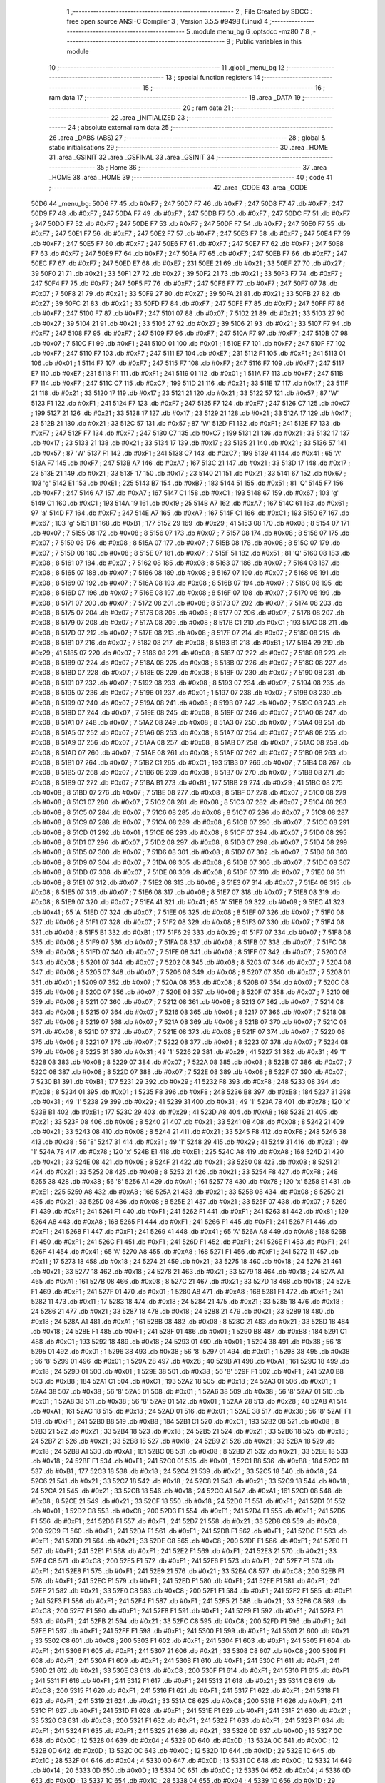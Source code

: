                               1 ;--------------------------------------------------------
                              2 ; File Created by SDCC : free open source ANSI-C Compiler
                              3 ; Version 3.5.5 #9498 (Linux)
                              4 ;--------------------------------------------------------
                              5 	.module menu_bg
                              6 	.optsdcc -mz80
                              7 	
                              8 ;--------------------------------------------------------
                              9 ; Public variables in this module
                             10 ;--------------------------------------------------------
                             11 	.globl _menu_bg
                             12 ;--------------------------------------------------------
                             13 ; special function registers
                             14 ;--------------------------------------------------------
                             15 ;--------------------------------------------------------
                             16 ; ram data
                             17 ;--------------------------------------------------------
                             18 	.area _DATA
                             19 ;--------------------------------------------------------
                             20 ; ram data
                             21 ;--------------------------------------------------------
                             22 	.area _INITIALIZED
                             23 ;--------------------------------------------------------
                             24 ; absolute external ram data
                             25 ;--------------------------------------------------------
                             26 	.area _DABS (ABS)
                             27 ;--------------------------------------------------------
                             28 ; global & static initialisations
                             29 ;--------------------------------------------------------
                             30 	.area _HOME
                             31 	.area _GSINIT
                             32 	.area _GSFINAL
                             33 	.area _GSINIT
                             34 ;--------------------------------------------------------
                             35 ; Home
                             36 ;--------------------------------------------------------
                             37 	.area _HOME
                             38 	.area _HOME
                             39 ;--------------------------------------------------------
                             40 ; code
                             41 ;--------------------------------------------------------
                             42 	.area _CODE
                             43 	.area _CODE
   50D6                      44 _menu_bg:
   50D6 F7                   45 	.db #0xF7	; 247
   50D7 F7                   46 	.db #0xF7	; 247
   50D8 F7                   47 	.db #0xF7	; 247
   50D9 F7                   48 	.db #0xF7	; 247
   50DA F7                   49 	.db #0xF7	; 247
   50DB F7                   50 	.db #0xF7	; 247
   50DC F7                   51 	.db #0xF7	; 247
   50DD F7                   52 	.db #0xF7	; 247
   50DE F7                   53 	.db #0xF7	; 247
   50DF F7                   54 	.db #0xF7	; 247
   50E0 F7                   55 	.db #0xF7	; 247
   50E1 F7                   56 	.db #0xF7	; 247
   50E2 F7                   57 	.db #0xF7	; 247
   50E3 F7                   58 	.db #0xF7	; 247
   50E4 F7                   59 	.db #0xF7	; 247
   50E5 F7                   60 	.db #0xF7	; 247
   50E6 F7                   61 	.db #0xF7	; 247
   50E7 F7                   62 	.db #0xF7	; 247
   50E8 F7                   63 	.db #0xF7	; 247
   50E9 F7                   64 	.db #0xF7	; 247
   50EA F7                   65 	.db #0xF7	; 247
   50EB F7                   66 	.db #0xF7	; 247
   50EC F7                   67 	.db #0xF7	; 247
   50ED E7                   68 	.db #0xE7	; 231
   50EE 21                   69 	.db #0x21	; 33
   50EF 27                   70 	.db #0x27	; 39
   50F0 21                   71 	.db #0x21	; 33
   50F1 27                   72 	.db #0x27	; 39
   50F2 21                   73 	.db #0x21	; 33
   50F3 F7                   74 	.db #0xF7	; 247
   50F4 F7                   75 	.db #0xF7	; 247
   50F5 F7                   76 	.db #0xF7	; 247
   50F6 F7                   77 	.db #0xF7	; 247
   50F7 07                   78 	.db #0x07	; 7
   50F8 21                   79 	.db #0x21	; 33
   50F9 27                   80 	.db #0x27	; 39
   50FA 21                   81 	.db #0x21	; 33
   50FB 27                   82 	.db #0x27	; 39
   50FC 21                   83 	.db #0x21	; 33
   50FD F7                   84 	.db #0xF7	; 247
   50FE F7                   85 	.db #0xF7	; 247
   50FF F7                   86 	.db #0xF7	; 247
   5100 F7                   87 	.db #0xF7	; 247
   5101 07                   88 	.db #0x07	; 7
   5102 21                   89 	.db #0x21	; 33
   5103 27                   90 	.db #0x27	; 39
   5104 21                   91 	.db #0x21	; 33
   5105 27                   92 	.db #0x27	; 39
   5106 21                   93 	.db #0x21	; 33
   5107 F7                   94 	.db #0xF7	; 247
   5108 F7                   95 	.db #0xF7	; 247
   5109 F7                   96 	.db #0xF7	; 247
   510A F7                   97 	.db #0xF7	; 247
   510B 07                   98 	.db #0x07	; 7
   510C F1                   99 	.db #0xF1	; 241
   510D 01                  100 	.db #0x01	; 1
   510E F7                  101 	.db #0xF7	; 247
   510F F7                  102 	.db #0xF7	; 247
   5110 F7                  103 	.db #0xF7	; 247
   5111 E7                  104 	.db #0xE7	; 231
   5112 F1                  105 	.db #0xF1	; 241
   5113 01                  106 	.db #0x01	; 1
   5114 F7                  107 	.db #0xF7	; 247
   5115 F7                  108 	.db #0xF7	; 247
   5116 F7                  109 	.db #0xF7	; 247
   5117 E7                  110 	.db #0xE7	; 231
   5118 F1                  111 	.db #0xF1	; 241
   5119 01                  112 	.db #0x01	; 1
   511A F7                  113 	.db #0xF7	; 247
   511B F7                  114 	.db #0xF7	; 247
   511C C7                  115 	.db #0xC7	; 199
   511D 21                  116 	.db #0x21	; 33
   511E 17                  117 	.db #0x17	; 23
   511F 21                  118 	.db #0x21	; 33
   5120 17                  119 	.db #0x17	; 23
   5121 21                  120 	.db #0x21	; 33
   5122 57                  121 	.db #0x57	; 87	'W'
   5123 F1                  122 	.db #0xF1	; 241
   5124 F7                  123 	.db #0xF7	; 247
   5125 F7                  124 	.db #0xF7	; 247
   5126 C7                  125 	.db #0xC7	; 199
   5127 21                  126 	.db #0x21	; 33
   5128 17                  127 	.db #0x17	; 23
   5129 21                  128 	.db #0x21	; 33
   512A 17                  129 	.db #0x17	; 23
   512B 21                  130 	.db #0x21	; 33
   512C 57                  131 	.db #0x57	; 87	'W'
   512D F1                  132 	.db #0xF1	; 241
   512E F7                  133 	.db #0xF7	; 247
   512F F7                  134 	.db #0xF7	; 247
   5130 C7                  135 	.db #0xC7	; 199
   5131 21                  136 	.db #0x21	; 33
   5132 17                  137 	.db #0x17	; 23
   5133 21                  138 	.db #0x21	; 33
   5134 17                  139 	.db #0x17	; 23
   5135 21                  140 	.db #0x21	; 33
   5136 57                  141 	.db #0x57	; 87	'W'
   5137 F1                  142 	.db #0xF1	; 241
   5138 C7                  143 	.db #0xC7	; 199
   5139 41                  144 	.db #0x41	; 65	'A'
   513A F7                  145 	.db #0xF7	; 247
   513B A7                  146 	.db #0xA7	; 167
   513C 21                  147 	.db #0x21	; 33
   513D 17                  148 	.db #0x17	; 23
   513E 21                  149 	.db #0x21	; 33
   513F 17                  150 	.db #0x17	; 23
   5140 21                  151 	.db #0x21	; 33
   5141 67                  152 	.db #0x67	; 103	'g'
   5142 E1                  153 	.db #0xE1	; 225
   5143 B7                  154 	.db #0xB7	; 183
   5144 51                  155 	.db #0x51	; 81	'Q'
   5145 F7                  156 	.db #0xF7	; 247
   5146 A7                  157 	.db #0xA7	; 167
   5147 C1                  158 	.db #0xC1	; 193
   5148 67                  159 	.db #0x67	; 103	'g'
   5149 C1                  160 	.db #0xC1	; 193
   514A 19                  161 	.db #0x19	; 25
   514B A7                  162 	.db #0xA7	; 167
   514C 61                  163 	.db #0x61	; 97	'a'
   514D F7                  164 	.db #0xF7	; 247
   514E A7                  165 	.db #0xA7	; 167
   514F C1                  166 	.db #0xC1	; 193
   5150 67                  167 	.db #0x67	; 103	'g'
   5151 B1                  168 	.db #0xB1	; 177
   5152 29                  169 	.db #0x29	; 41
   5153 08                  170 	.db #0x08	; 8
   5154 07                  171 	.db #0x07	; 7
   5155 08                  172 	.db #0x08	; 8
   5156 07                  173 	.db #0x07	; 7
   5157 08                  174 	.db #0x08	; 8
   5158 07                  175 	.db #0x07	; 7
   5159 08                  176 	.db #0x08	; 8
   515A 07                  177 	.db #0x07	; 7
   515B 08                  178 	.db #0x08	; 8
   515C 07                  179 	.db #0x07	; 7
   515D 08                  180 	.db #0x08	; 8
   515E 07                  181 	.db #0x07	; 7
   515F 51                  182 	.db #0x51	; 81	'Q'
   5160 08                  183 	.db #0x08	; 8
   5161 07                  184 	.db #0x07	; 7
   5162 08                  185 	.db #0x08	; 8
   5163 07                  186 	.db #0x07	; 7
   5164 08                  187 	.db #0x08	; 8
   5165 07                  188 	.db #0x07	; 7
   5166 08                  189 	.db #0x08	; 8
   5167 07                  190 	.db #0x07	; 7
   5168 08                  191 	.db #0x08	; 8
   5169 07                  192 	.db #0x07	; 7
   516A 08                  193 	.db #0x08	; 8
   516B 07                  194 	.db #0x07	; 7
   516C 08                  195 	.db #0x08	; 8
   516D 07                  196 	.db #0x07	; 7
   516E 08                  197 	.db #0x08	; 8
   516F 07                  198 	.db #0x07	; 7
   5170 08                  199 	.db #0x08	; 8
   5171 07                  200 	.db #0x07	; 7
   5172 08                  201 	.db #0x08	; 8
   5173 07                  202 	.db #0x07	; 7
   5174 08                  203 	.db #0x08	; 8
   5175 07                  204 	.db #0x07	; 7
   5176 08                  205 	.db #0x08	; 8
   5177 07                  206 	.db #0x07	; 7
   5178 08                  207 	.db #0x08	; 8
   5179 07                  208 	.db #0x07	; 7
   517A 08                  209 	.db #0x08	; 8
   517B C1                  210 	.db #0xC1	; 193
   517C 08                  211 	.db #0x08	; 8
   517D 07                  212 	.db #0x07	; 7
   517E 08                  213 	.db #0x08	; 8
   517F 07                  214 	.db #0x07	; 7
   5180 08                  215 	.db #0x08	; 8
   5181 07                  216 	.db #0x07	; 7
   5182 08                  217 	.db #0x08	; 8
   5183 B1                  218 	.db #0xB1	; 177
   5184 29                  219 	.db #0x29	; 41
   5185 07                  220 	.db #0x07	; 7
   5186 08                  221 	.db #0x08	; 8
   5187 07                  222 	.db #0x07	; 7
   5188 08                  223 	.db #0x08	; 8
   5189 07                  224 	.db #0x07	; 7
   518A 08                  225 	.db #0x08	; 8
   518B 07                  226 	.db #0x07	; 7
   518C 08                  227 	.db #0x08	; 8
   518D 07                  228 	.db #0x07	; 7
   518E 08                  229 	.db #0x08	; 8
   518F 07                  230 	.db #0x07	; 7
   5190 08                  231 	.db #0x08	; 8
   5191 07                  232 	.db #0x07	; 7
   5192 08                  233 	.db #0x08	; 8
   5193 07                  234 	.db #0x07	; 7
   5194 08                  235 	.db #0x08	; 8
   5195 07                  236 	.db #0x07	; 7
   5196 01                  237 	.db #0x01	; 1
   5197 07                  238 	.db #0x07	; 7
   5198 08                  239 	.db #0x08	; 8
   5199 07                  240 	.db #0x07	; 7
   519A 08                  241 	.db #0x08	; 8
   519B 07                  242 	.db #0x07	; 7
   519C 08                  243 	.db #0x08	; 8
   519D 07                  244 	.db #0x07	; 7
   519E 08                  245 	.db #0x08	; 8
   519F 07                  246 	.db #0x07	; 7
   51A0 08                  247 	.db #0x08	; 8
   51A1 07                  248 	.db #0x07	; 7
   51A2 08                  249 	.db #0x08	; 8
   51A3 07                  250 	.db #0x07	; 7
   51A4 08                  251 	.db #0x08	; 8
   51A5 07                  252 	.db #0x07	; 7
   51A6 08                  253 	.db #0x08	; 8
   51A7 07                  254 	.db #0x07	; 7
   51A8 08                  255 	.db #0x08	; 8
   51A9 07                  256 	.db #0x07	; 7
   51AA 08                  257 	.db #0x08	; 8
   51AB 07                  258 	.db #0x07	; 7
   51AC 08                  259 	.db #0x08	; 8
   51AD 07                  260 	.db #0x07	; 7
   51AE 08                  261 	.db #0x08	; 8
   51AF 07                  262 	.db #0x07	; 7
   51B0 08                  263 	.db #0x08	; 8
   51B1 07                  264 	.db #0x07	; 7
   51B2 C1                  265 	.db #0xC1	; 193
   51B3 07                  266 	.db #0x07	; 7
   51B4 08                  267 	.db #0x08	; 8
   51B5 07                  268 	.db #0x07	; 7
   51B6 08                  269 	.db #0x08	; 8
   51B7 07                  270 	.db #0x07	; 7
   51B8 08                  271 	.db #0x08	; 8
   51B9 07                  272 	.db #0x07	; 7
   51BA B1                  273 	.db #0xB1	; 177
   51BB 29                  274 	.db #0x29	; 41
   51BC 08                  275 	.db #0x08	; 8
   51BD 07                  276 	.db #0x07	; 7
   51BE 08                  277 	.db #0x08	; 8
   51BF 07                  278 	.db #0x07	; 7
   51C0 08                  279 	.db #0x08	; 8
   51C1 07                  280 	.db #0x07	; 7
   51C2 08                  281 	.db #0x08	; 8
   51C3 07                  282 	.db #0x07	; 7
   51C4 08                  283 	.db #0x08	; 8
   51C5 07                  284 	.db #0x07	; 7
   51C6 08                  285 	.db #0x08	; 8
   51C7 07                  286 	.db #0x07	; 7
   51C8 08                  287 	.db #0x08	; 8
   51C9 07                  288 	.db #0x07	; 7
   51CA 08                  289 	.db #0x08	; 8
   51CB 07                  290 	.db #0x07	; 7
   51CC 08                  291 	.db #0x08	; 8
   51CD 01                  292 	.db #0x01	; 1
   51CE 08                  293 	.db #0x08	; 8
   51CF 07                  294 	.db #0x07	; 7
   51D0 08                  295 	.db #0x08	; 8
   51D1 07                  296 	.db #0x07	; 7
   51D2 08                  297 	.db #0x08	; 8
   51D3 07                  298 	.db #0x07	; 7
   51D4 08                  299 	.db #0x08	; 8
   51D5 07                  300 	.db #0x07	; 7
   51D6 08                  301 	.db #0x08	; 8
   51D7 07                  302 	.db #0x07	; 7
   51D8 08                  303 	.db #0x08	; 8
   51D9 07                  304 	.db #0x07	; 7
   51DA 08                  305 	.db #0x08	; 8
   51DB 07                  306 	.db #0x07	; 7
   51DC 08                  307 	.db #0x08	; 8
   51DD 07                  308 	.db #0x07	; 7
   51DE 08                  309 	.db #0x08	; 8
   51DF 07                  310 	.db #0x07	; 7
   51E0 08                  311 	.db #0x08	; 8
   51E1 07                  312 	.db #0x07	; 7
   51E2 08                  313 	.db #0x08	; 8
   51E3 07                  314 	.db #0x07	; 7
   51E4 08                  315 	.db #0x08	; 8
   51E5 07                  316 	.db #0x07	; 7
   51E6 08                  317 	.db #0x08	; 8
   51E7 07                  318 	.db #0x07	; 7
   51E8 08                  319 	.db #0x08	; 8
   51E9 07                  320 	.db #0x07	; 7
   51EA 41                  321 	.db #0x41	; 65	'A'
   51EB 09                  322 	.db #0x09	; 9
   51EC 41                  323 	.db #0x41	; 65	'A'
   51ED 07                  324 	.db #0x07	; 7
   51EE 08                  325 	.db #0x08	; 8
   51EF 07                  326 	.db #0x07	; 7
   51F0 08                  327 	.db #0x08	; 8
   51F1 07                  328 	.db #0x07	; 7
   51F2 08                  329 	.db #0x08	; 8
   51F3 07                  330 	.db #0x07	; 7
   51F4 08                  331 	.db #0x08	; 8
   51F5 B1                  332 	.db #0xB1	; 177
   51F6 29                  333 	.db #0x29	; 41
   51F7 07                  334 	.db #0x07	; 7
   51F8 08                  335 	.db #0x08	; 8
   51F9 07                  336 	.db #0x07	; 7
   51FA 08                  337 	.db #0x08	; 8
   51FB 07                  338 	.db #0x07	; 7
   51FC 08                  339 	.db #0x08	; 8
   51FD 07                  340 	.db #0x07	; 7
   51FE 08                  341 	.db #0x08	; 8
   51FF 07                  342 	.db #0x07	; 7
   5200 08                  343 	.db #0x08	; 8
   5201 07                  344 	.db #0x07	; 7
   5202 08                  345 	.db #0x08	; 8
   5203 07                  346 	.db #0x07	; 7
   5204 08                  347 	.db #0x08	; 8
   5205 07                  348 	.db #0x07	; 7
   5206 08                  349 	.db #0x08	; 8
   5207 07                  350 	.db #0x07	; 7
   5208 01                  351 	.db #0x01	; 1
   5209 07                  352 	.db #0x07	; 7
   520A 08                  353 	.db #0x08	; 8
   520B 07                  354 	.db #0x07	; 7
   520C 08                  355 	.db #0x08	; 8
   520D 07                  356 	.db #0x07	; 7
   520E 08                  357 	.db #0x08	; 8
   520F 07                  358 	.db #0x07	; 7
   5210 08                  359 	.db #0x08	; 8
   5211 07                  360 	.db #0x07	; 7
   5212 08                  361 	.db #0x08	; 8
   5213 07                  362 	.db #0x07	; 7
   5214 08                  363 	.db #0x08	; 8
   5215 07                  364 	.db #0x07	; 7
   5216 08                  365 	.db #0x08	; 8
   5217 07                  366 	.db #0x07	; 7
   5218 08                  367 	.db #0x08	; 8
   5219 07                  368 	.db #0x07	; 7
   521A 08                  369 	.db #0x08	; 8
   521B 07                  370 	.db #0x07	; 7
   521C 08                  371 	.db #0x08	; 8
   521D 07                  372 	.db #0x07	; 7
   521E 08                  373 	.db #0x08	; 8
   521F 07                  374 	.db #0x07	; 7
   5220 08                  375 	.db #0x08	; 8
   5221 07                  376 	.db #0x07	; 7
   5222 08                  377 	.db #0x08	; 8
   5223 07                  378 	.db #0x07	; 7
   5224 08                  379 	.db #0x08	; 8
   5225 31                  380 	.db #0x31	; 49	'1'
   5226 29                  381 	.db #0x29	; 41
   5227 31                  382 	.db #0x31	; 49	'1'
   5228 08                  383 	.db #0x08	; 8
   5229 07                  384 	.db #0x07	; 7
   522A 08                  385 	.db #0x08	; 8
   522B 07                  386 	.db #0x07	; 7
   522C 08                  387 	.db #0x08	; 8
   522D 07                  388 	.db #0x07	; 7
   522E 08                  389 	.db #0x08	; 8
   522F 07                  390 	.db #0x07	; 7
   5230 B1                  391 	.db #0xB1	; 177
   5231 29                  392 	.db #0x29	; 41
   5232 F8                  393 	.db #0xF8	; 248
   5233 08                  394 	.db #0x08	; 8
   5234 01                  395 	.db #0x01	; 1
   5235 F8                  396 	.db #0xF8	; 248
   5236 B8                  397 	.db #0xB8	; 184
   5237 31                  398 	.db #0x31	; 49	'1'
   5238 29                  399 	.db #0x29	; 41
   5239 31                  400 	.db #0x31	; 49	'1'
   523A 78                  401 	.db #0x78	; 120	'x'
   523B B1                  402 	.db #0xB1	; 177
   523C 29                  403 	.db #0x29	; 41
   523D A8                  404 	.db #0xA8	; 168
   523E 21                  405 	.db #0x21	; 33
   523F 08                  406 	.db #0x08	; 8
   5240 21                  407 	.db #0x21	; 33
   5241 08                  408 	.db #0x08	; 8
   5242 21                  409 	.db #0x21	; 33
   5243 08                  410 	.db #0x08	; 8
   5244 21                  411 	.db #0x21	; 33
   5245 F8                  412 	.db #0xF8	; 248
   5246 38                  413 	.db #0x38	; 56	'8'
   5247 31                  414 	.db #0x31	; 49	'1'
   5248 29                  415 	.db #0x29	; 41
   5249 31                  416 	.db #0x31	; 49	'1'
   524A 78                  417 	.db #0x78	; 120	'x'
   524B E1                  418 	.db #0xE1	; 225
   524C A8                  419 	.db #0xA8	; 168
   524D 21                  420 	.db #0x21	; 33
   524E 08                  421 	.db #0x08	; 8
   524F 21                  422 	.db #0x21	; 33
   5250 08                  423 	.db #0x08	; 8
   5251 21                  424 	.db #0x21	; 33
   5252 08                  425 	.db #0x08	; 8
   5253 21                  426 	.db #0x21	; 33
   5254 F8                  427 	.db #0xF8	; 248
   5255 38                  428 	.db #0x38	; 56	'8'
   5256 A1                  429 	.db #0xA1	; 161
   5257 78                  430 	.db #0x78	; 120	'x'
   5258 E1                  431 	.db #0xE1	; 225
   5259 A8                  432 	.db #0xA8	; 168
   525A 21                  433 	.db #0x21	; 33
   525B 08                  434 	.db #0x08	; 8
   525C 21                  435 	.db #0x21	; 33
   525D 08                  436 	.db #0x08	; 8
   525E 21                  437 	.db #0x21	; 33
   525F 07                  438 	.db #0x07	; 7
   5260 F1                  439 	.db #0xF1	; 241
   5261 F1                  440 	.db #0xF1	; 241
   5262 F1                  441 	.db #0xF1	; 241
   5263 81                  442 	.db #0x81	; 129
   5264 A8                  443 	.db #0xA8	; 168
   5265 F1                  444 	.db #0xF1	; 241
   5266 F1                  445 	.db #0xF1	; 241
   5267 F1                  446 	.db #0xF1	; 241
   5268 F1                  447 	.db #0xF1	; 241
   5269 41                  448 	.db #0x41	; 65	'A'
   526A A8                  449 	.db #0xA8	; 168
   526B F1                  450 	.db #0xF1	; 241
   526C F1                  451 	.db #0xF1	; 241
   526D F1                  452 	.db #0xF1	; 241
   526E F1                  453 	.db #0xF1	; 241
   526F 41                  454 	.db #0x41	; 65	'A'
   5270 A8                  455 	.db #0xA8	; 168
   5271 F1                  456 	.db #0xF1	; 241
   5272 11                  457 	.db #0x11	; 17
   5273 18                  458 	.db #0x18	; 24
   5274 21                  459 	.db #0x21	; 33
   5275 18                  460 	.db #0x18	; 24
   5276 21                  461 	.db #0x21	; 33
   5277 18                  462 	.db #0x18	; 24
   5278 21                  463 	.db #0x21	; 33
   5279 18                  464 	.db #0x18	; 24
   527A A1                  465 	.db #0xA1	; 161
   527B 08                  466 	.db #0x08	; 8
   527C 21                  467 	.db #0x21	; 33
   527D 18                  468 	.db #0x18	; 24
   527E F1                  469 	.db #0xF1	; 241
   527F 01                  470 	.db #0x01	; 1
   5280 A8                  471 	.db #0xA8	; 168
   5281 F1                  472 	.db #0xF1	; 241
   5282 11                  473 	.db #0x11	; 17
   5283 18                  474 	.db #0x18	; 24
   5284 21                  475 	.db #0x21	; 33
   5285 18                  476 	.db #0x18	; 24
   5286 21                  477 	.db #0x21	; 33
   5287 18                  478 	.db #0x18	; 24
   5288 21                  479 	.db #0x21	; 33
   5289 18                  480 	.db #0x18	; 24
   528A A1                  481 	.db #0xA1	; 161
   528B 08                  482 	.db #0x08	; 8
   528C 21                  483 	.db #0x21	; 33
   528D 18                  484 	.db #0x18	; 24
   528E F1                  485 	.db #0xF1	; 241
   528F 01                  486 	.db #0x01	; 1
   5290 B8                  487 	.db #0xB8	; 184
   5291 C1                  488 	.db #0xC1	; 193
   5292 18                  489 	.db #0x18	; 24
   5293 01                  490 	.db #0x01	; 1
   5294 38                  491 	.db #0x38	; 56	'8'
   5295 01                  492 	.db #0x01	; 1
   5296 38                  493 	.db #0x38	; 56	'8'
   5297 01                  494 	.db #0x01	; 1
   5298 38                  495 	.db #0x38	; 56	'8'
   5299 01                  496 	.db #0x01	; 1
   529A 28                  497 	.db #0x28	; 40
   529B A1                  498 	.db #0xA1	; 161
   529C 18                  499 	.db #0x18	; 24
   529D 01                  500 	.db #0x01	; 1
   529E 38                  501 	.db #0x38	; 56	'8'
   529F F1                  502 	.db #0xF1	; 241
   52A0 B8                  503 	.db #0xB8	; 184
   52A1 C1                  504 	.db #0xC1	; 193
   52A2 18                  505 	.db #0x18	; 24
   52A3 01                  506 	.db #0x01	; 1
   52A4 38                  507 	.db #0x38	; 56	'8'
   52A5 01                  508 	.db #0x01	; 1
   52A6 38                  509 	.db #0x38	; 56	'8'
   52A7 01                  510 	.db #0x01	; 1
   52A8 38                  511 	.db #0x38	; 56	'8'
   52A9 01                  512 	.db #0x01	; 1
   52AA 28                  513 	.db #0x28	; 40
   52AB A1                  514 	.db #0xA1	; 161
   52AC 18                  515 	.db #0x18	; 24
   52AD 01                  516 	.db #0x01	; 1
   52AE 38                  517 	.db #0x38	; 56	'8'
   52AF F1                  518 	.db #0xF1	; 241
   52B0 B8                  519 	.db #0xB8	; 184
   52B1 C1                  520 	.db #0xC1	; 193
   52B2 08                  521 	.db #0x08	; 8
   52B3 21                  522 	.db #0x21	; 33
   52B4 18                  523 	.db #0x18	; 24
   52B5 21                  524 	.db #0x21	; 33
   52B6 18                  525 	.db #0x18	; 24
   52B7 21                  526 	.db #0x21	; 33
   52B8 18                  527 	.db #0x18	; 24
   52B9 21                  528 	.db #0x21	; 33
   52BA 18                  529 	.db #0x18	; 24
   52BB A1                  530 	.db #0xA1	; 161
   52BC 08                  531 	.db #0x08	; 8
   52BD 21                  532 	.db #0x21	; 33
   52BE 18                  533 	.db #0x18	; 24
   52BF F1                  534 	.db #0xF1	; 241
   52C0 01                  535 	.db #0x01	; 1
   52C1 B8                  536 	.db #0xB8	; 184
   52C2 B1                  537 	.db #0xB1	; 177
   52C3 18                  538 	.db #0x18	; 24
   52C4 21                  539 	.db #0x21	; 33
   52C5 18                  540 	.db #0x18	; 24
   52C6 21                  541 	.db #0x21	; 33
   52C7 18                  542 	.db #0x18	; 24
   52C8 21                  543 	.db #0x21	; 33
   52C9 18                  544 	.db #0x18	; 24
   52CA 21                  545 	.db #0x21	; 33
   52CB 18                  546 	.db #0x18	; 24
   52CC A1                  547 	.db #0xA1	; 161
   52CD 08                  548 	.db #0x08	; 8
   52CE 21                  549 	.db #0x21	; 33
   52CF 18                  550 	.db #0x18	; 24
   52D0 F1                  551 	.db #0xF1	; 241
   52D1 01                  552 	.db #0x01	; 1
   52D2 C8                  553 	.db #0xC8	; 200
   52D3 F1                  554 	.db #0xF1	; 241
   52D4 F1                  555 	.db #0xF1	; 241
   52D5 F1                  556 	.db #0xF1	; 241
   52D6 F1                  557 	.db #0xF1	; 241
   52D7 21                  558 	.db #0x21	; 33
   52D8 C8                  559 	.db #0xC8	; 200
   52D9 F1                  560 	.db #0xF1	; 241
   52DA F1                  561 	.db #0xF1	; 241
   52DB F1                  562 	.db #0xF1	; 241
   52DC F1                  563 	.db #0xF1	; 241
   52DD 21                  564 	.db #0x21	; 33
   52DE C8                  565 	.db #0xC8	; 200
   52DF F1                  566 	.db #0xF1	; 241
   52E0 F1                  567 	.db #0xF1	; 241
   52E1 F1                  568 	.db #0xF1	; 241
   52E2 F1                  569 	.db #0xF1	; 241
   52E3 21                  570 	.db #0x21	; 33
   52E4 C8                  571 	.db #0xC8	; 200
   52E5 F1                  572 	.db #0xF1	; 241
   52E6 F1                  573 	.db #0xF1	; 241
   52E7 F1                  574 	.db #0xF1	; 241
   52E8 F1                  575 	.db #0xF1	; 241
   52E9 21                  576 	.db #0x21	; 33
   52EA C8                  577 	.db #0xC8	; 200
   52EB F1                  578 	.db #0xF1	; 241
   52EC F1                  579 	.db #0xF1	; 241
   52ED F1                  580 	.db #0xF1	; 241
   52EE F1                  581 	.db #0xF1	; 241
   52EF 21                  582 	.db #0x21	; 33
   52F0 C8                  583 	.db #0xC8	; 200
   52F1 F1                  584 	.db #0xF1	; 241
   52F2 F1                  585 	.db #0xF1	; 241
   52F3 F1                  586 	.db #0xF1	; 241
   52F4 F1                  587 	.db #0xF1	; 241
   52F5 21                  588 	.db #0x21	; 33
   52F6 C8                  589 	.db #0xC8	; 200
   52F7 F1                  590 	.db #0xF1	; 241
   52F8 F1                  591 	.db #0xF1	; 241
   52F9 F1                  592 	.db #0xF1	; 241
   52FA F1                  593 	.db #0xF1	; 241
   52FB 21                  594 	.db #0x21	; 33
   52FC C8                  595 	.db #0xC8	; 200
   52FD F1                  596 	.db #0xF1	; 241
   52FE F1                  597 	.db #0xF1	; 241
   52FF F1                  598 	.db #0xF1	; 241
   5300 F1                  599 	.db #0xF1	; 241
   5301 21                  600 	.db #0x21	; 33
   5302 C8                  601 	.db #0xC8	; 200
   5303 F1                  602 	.db #0xF1	; 241
   5304 F1                  603 	.db #0xF1	; 241
   5305 F1                  604 	.db #0xF1	; 241
   5306 F1                  605 	.db #0xF1	; 241
   5307 21                  606 	.db #0x21	; 33
   5308 C8                  607 	.db #0xC8	; 200
   5309 F1                  608 	.db #0xF1	; 241
   530A F1                  609 	.db #0xF1	; 241
   530B F1                  610 	.db #0xF1	; 241
   530C F1                  611 	.db #0xF1	; 241
   530D 21                  612 	.db #0x21	; 33
   530E C8                  613 	.db #0xC8	; 200
   530F F1                  614 	.db #0xF1	; 241
   5310 F1                  615 	.db #0xF1	; 241
   5311 F1                  616 	.db #0xF1	; 241
   5312 F1                  617 	.db #0xF1	; 241
   5313 21                  618 	.db #0x21	; 33
   5314 C8                  619 	.db #0xC8	; 200
   5315 F1                  620 	.db #0xF1	; 241
   5316 F1                  621 	.db #0xF1	; 241
   5317 F1                  622 	.db #0xF1	; 241
   5318 F1                  623 	.db #0xF1	; 241
   5319 21                  624 	.db #0x21	; 33
   531A C8                  625 	.db #0xC8	; 200
   531B F1                  626 	.db #0xF1	; 241
   531C F1                  627 	.db #0xF1	; 241
   531D F1                  628 	.db #0xF1	; 241
   531E F1                  629 	.db #0xF1	; 241
   531F 21                  630 	.db #0x21	; 33
   5320 C8                  631 	.db #0xC8	; 200
   5321 F1                  632 	.db #0xF1	; 241
   5322 F1                  633 	.db #0xF1	; 241
   5323 F1                  634 	.db #0xF1	; 241
   5324 F1                  635 	.db #0xF1	; 241
   5325 21                  636 	.db #0x21	; 33
   5326 0D                  637 	.db #0x0D	; 13
   5327 0C                  638 	.db #0x0C	; 12
   5328 04                  639 	.db #0x04	; 4
   5329 0D                  640 	.db #0x0D	; 13
   532A 0C                  641 	.db #0x0C	; 12
   532B 0D                  642 	.db #0x0D	; 13
   532C 0C                  643 	.db #0x0C	; 12
   532D 1D                  644 	.db #0x1D	; 29
   532E 1C                  645 	.db #0x1C	; 28
   532F 04                  646 	.db #0x04	; 4
   5330 0D                  647 	.db #0x0D	; 13
   5331 0C                  648 	.db #0x0C	; 12
   5332 14                  649 	.db #0x14	; 20
   5333 0D                  650 	.db #0x0D	; 13
   5334 0C                  651 	.db #0x0C	; 12
   5335 04                  652 	.db #0x04	; 4
   5336 0D                  653 	.db #0x0D	; 13
   5337 1C                  654 	.db #0x1C	; 28
   5338 04                  655 	.db #0x04	; 4
   5339 1D                  656 	.db #0x1D	; 29
   533A 1C                  657 	.db #0x1C	; 28
   533B 04                  658 	.db #0x04	; 4
   533C 0D                  659 	.db #0x0D	; 13
   533D 0C                  660 	.db #0x0C	; 12
   533E 14                  661 	.db #0x14	; 20
   533F 0D                  662 	.db #0x0D	; 13
   5340 0C                  663 	.db #0x0C	; 12
   5341 04                  664 	.db #0x04	; 4
   5342 0D                  665 	.db #0x0D	; 13
   5343 0C                  666 	.db #0x0C	; 12
   5344 0D                  667 	.db #0x0D	; 13
   5345 0A                  668 	.db #0x0A	; 10
   5346 1D                  669 	.db #0x1D	; 29
   5347 1C                  670 	.db #0x1C	; 28
   5348 04                  671 	.db #0x04	; 4
   5349 0D                  672 	.db #0x0D	; 13
   534A 0C                  673 	.db #0x0C	; 12
   534B 14                  674 	.db #0x14	; 20
   534C 0D                  675 	.db #0x0D	; 13
   534D 0C                  676 	.db #0x0C	; 12
   534E 04                  677 	.db #0x04	; 4
   534F 0D                  678 	.db #0x0D	; 13
   5350 0C                  679 	.db #0x0C	; 12
   5351 0D                  680 	.db #0x0D	; 13
   5352 0C                  681 	.db #0x0C	; 12
   5353 1D                  682 	.db #0x1D	; 29
   5354 1C                  683 	.db #0x1C	; 28
   5355 04                  684 	.db #0x04	; 4
   5356 0D                  685 	.db #0x0D	; 13
   5357 0C                  686 	.db #0x0C	; 12
   5358 14                  687 	.db #0x14	; 20
   5359 0D                  688 	.db #0x0D	; 13
   535A 1C                  689 	.db #0x1C	; 28
   535B 0D                  690 	.db #0x0D	; 13
   535C 0C                  691 	.db #0x0C	; 12
   535D 0D                  692 	.db #0x0D	; 13
   535E 0C                  693 	.db #0x0C	; 12
   535F 1D                  694 	.db #0x1D	; 29
   5360 2C                  695 	.db #0x2C	; 44
   5361 0D                  696 	.db #0x0D	; 13
   5362 2C                  697 	.db #0x2C	; 44
   5363 24                  698 	.db #0x24	; 36
   5364 0D                  699 	.db #0x0D	; 13
   5365 34                  700 	.db #0x34	; 52	'4'
   5366 0D                  701 	.db #0x0D	; 13
   5367 24                  702 	.db #0x24	; 36
   5368 0A                  703 	.db #0x0A	; 10
   5369 54                  704 	.db #0x54	; 84	'T'
   536A 19                  705 	.db #0x19	; 25
   536B 04                  706 	.db #0x04	; 4
   536C 0D                  707 	.db #0x0D	; 13
   536D 04                  708 	.db #0x04	; 4
   536E 0D                  709 	.db #0x0D	; 13
   536F 24                  710 	.db #0x24	; 36
   5370 0D                  711 	.db #0x0D	; 13
   5371 04                  712 	.db #0x04	; 4
   5372 0D                  713 	.db #0x0D	; 13
   5373 34                  714 	.db #0x34	; 52	'4'
   5374 0D                  715 	.db #0x0D	; 13
   5375 14                  716 	.db #0x14	; 20
   5376 0A                  717 	.db #0x0A	; 10
   5377 04                  718 	.db #0x04	; 4
   5378 0D                  719 	.db #0x0D	; 13
   5379 24                  720 	.db #0x24	; 36
   537A 0D                  721 	.db #0x0D	; 13
   537B 54                  722 	.db #0x54	; 84	'T'
   537C 0D                  723 	.db #0x0D	; 13
   537D 34                  724 	.db #0x34	; 52	'4'
   537E 0D                  725 	.db #0x0D	; 13
   537F 24                  726 	.db #0x24	; 36
   5380 0D                  727 	.db #0x0D	; 13
   5381 54                  728 	.db #0x54	; 84	'T'
   5382 0D                  729 	.db #0x0D	; 13
   5383 01                  730 	.db #0x01	; 1
   5384 02                  731 	.db #0x02	; 2
   5385 11                  732 	.db #0x11	; 17
   5386 02                  733 	.db #0x02	; 2
   5387 11                  734 	.db #0x11	; 17
   5388 02                  735 	.db #0x02	; 2
   5389 0D                  736 	.db #0x0D	; 13
   538A 24                  737 	.db #0x24	; 36
   538B BD                  738 	.db #0xBD	; 189
   538C 0A                  739 	.db #0x0A	; 10
   538D 9D                  740 	.db #0x9D	; 157
   538E 0B                  741 	.db #0x0B	; 11
   538F DD                  742 	.db #0xDD	; 221
   5390 1A                  743 	.db #0x1A	; 26
   5391 FD                  744 	.db #0xFD	; 253
   5392 BD                  745 	.db #0xBD	; 189
   5393 01                  746 	.db #0x01	; 1
   5394 02                  747 	.db #0x02	; 2
   5395 11                  748 	.db #0x11	; 17
   5396 0A                  749 	.db #0x0A	; 10
   5397 11                  750 	.db #0x11	; 17
   5398 02                  751 	.db #0x02	; 2
   5399 3D                  752 	.db #0x3D	; 61
   539A 04                  753 	.db #0x04	; 4
   539B 0D                  754 	.db #0x0D	; 13
   539C 04                  755 	.db #0x04	; 4
   539D 0D                  756 	.db #0x0D	; 13
   539E 14                  757 	.db #0x14	; 20
   539F 0C                  758 	.db #0x0C	; 12
   53A0 34                  759 	.db #0x34	; 52	'4'
   53A1 0D                  760 	.db #0x0D	; 13
   53A2 1A                  761 	.db #0x1A	; 26
   53A3 24                  762 	.db #0x24	; 36
   53A4 0D                  763 	.db #0x0D	; 13
   53A5 14                  764 	.db #0x14	; 20
   53A6 0B                  765 	.db #0x0B	; 11
   53A7 14                  766 	.db #0x14	; 20
   53A8 0C                  767 	.db #0x0C	; 12
   53A9 24                  768 	.db #0x24	; 36
   53AA 0D                  769 	.db #0x0D	; 13
   53AB 0C                  770 	.db #0x0C	; 12
   53AC 34                  771 	.db #0x34	; 52	'4'
   53AD 0D                  772 	.db #0x0D	; 13
   53AE 04                  773 	.db #0x04	; 4
   53AF 0A                  774 	.db #0x0A	; 10
   53B0 04                  775 	.db #0x04	; 4
   53B1 3A                  776 	.db #0x3A	; 58
   53B2 14                  777 	.db #0x14	; 20
   53B3 0D                  778 	.db #0x0D	; 13
   53B4 44                  779 	.db #0x44	; 68	'D'
   53B5 0D                  780 	.db #0x0D	; 13
   53B6 05                  781 	.db #0x05	; 5
   53B7 0D                  782 	.db #0x0D	; 13
   53B8 14                  783 	.db #0x14	; 20
   53B9 0C                  784 	.db #0x0C	; 12
   53BA 34                  785 	.db #0x34	; 52	'4'
   53BB 0D                  786 	.db #0x0D	; 13
   53BC 44                  787 	.db #0x44	; 68	'D'
   53BD 0D                  788 	.db #0x0D	; 13
   53BE 04                  789 	.db #0x04	; 4
   53BF 0D                  790 	.db #0x0D	; 13
   53C0 01                  791 	.db #0x01	; 1
   53C1 02                  792 	.db #0x02	; 2
   53C2 11                  793 	.db #0x11	; 17
   53C3 0A                  794 	.db #0x0A	; 10
   53C4 11                  795 	.db #0x11	; 17
   53C5 02                  796 	.db #0x02	; 2
   53C6 44                  797 	.db #0x44	; 68	'D'
   53C7 0D                  798 	.db #0x0D	; 13
   53C8 34                  799 	.db #0x34	; 52	'4'
   53C9 0D                  800 	.db #0x0D	; 13
   53CA 14                  801 	.db #0x14	; 20
   53CB 0A                  802 	.db #0x0A	; 10
   53CC 04                  803 	.db #0x04	; 4
   53CD 3A                  804 	.db #0x3A	; 58
   53CE 14                  805 	.db #0x14	; 20
   53CF 0D                  806 	.db #0x0D	; 13
   53D0 04                  807 	.db #0x04	; 4
   53D1 07                  808 	.db #0x07	; 7
   53D2 04                  809 	.db #0x04	; 4
   53D3 09                  810 	.db #0x09	; 9
   53D4 0D                  811 	.db #0x0D	; 13
   53D5 04                  812 	.db #0x04	; 4
   53D6 05                  813 	.db #0x05	; 5
   53D7 04                  814 	.db #0x04	; 4
   53D8 09                  815 	.db #0x09	; 9
   53D9 0D                  816 	.db #0x0D	; 13
   53DA 04                  817 	.db #0x04	; 4
   53DB 0B                  818 	.db #0x0B	; 11
   53DC 24                  819 	.db #0x24	; 36
   53DD 0D                  820 	.db #0x0D	; 13
   53DE 14                  821 	.db #0x14	; 20
   53DF 4A                  822 	.db #0x4A	; 74	'J'
   53E0 14                  823 	.db #0x14	; 20
   53E1 0D                  824 	.db #0x0D	; 13
   53E2 44                  825 	.db #0x44	; 68	'D'
   53E3 15                  826 	.db #0x15	; 21
   53E4 24                  827 	.db #0x24	; 36
   53E5 0D                  828 	.db #0x0D	; 13
   53E6 34                  829 	.db #0x34	; 52	'4'
   53E7 0D                  830 	.db #0x0D	; 13
   53E8 44                  831 	.db #0x44	; 68	'D'
   53E9 0D                  832 	.db #0x0D	; 13
   53EA 04                  833 	.db #0x04	; 4
   53EB 0D                  834 	.db #0x0D	; 13
   53EC 01                  835 	.db #0x01	; 1
   53ED 02                  836 	.db #0x02	; 2
   53EE 01                  837 	.db #0x01	; 1
   53EF 1A                  838 	.db #0x1A	; 26
   53F0 11                  839 	.db #0x11	; 17
   53F1 02                  840 	.db #0x02	; 2
   53F2 34                  841 	.db #0x34	; 52	'4'
   53F3 0C                  842 	.db #0x0C	; 12
   53F4 14                  843 	.db #0x14	; 20
   53F5 0D                  844 	.db #0x0D	; 13
   53F6 1C                  845 	.db #0x1C	; 28
   53F7 14                  846 	.db #0x14	; 20
   53F8 1D                  847 	.db #0x1D	; 29
   53F9 4A                  848 	.db #0x4A	; 74	'J'
   53FA 0C                  849 	.db #0x0C	; 12
   53FB 04                  850 	.db #0x04	; 4
   53FC 09                  851 	.db #0x09	; 9
   53FD 04                  852 	.db #0x04	; 4
   53FE 07                  853 	.db #0x07	; 7
   53FF 0C                  854 	.db #0x0C	; 12
   5400 0B                  855 	.db #0x0B	; 11
   5401 0C                  856 	.db #0x0C	; 12
   5402 15                  857 	.db #0x15	; 21
   5403 0D                  858 	.db #0x0D	; 13
   5404 0B                  859 	.db #0x0B	; 11
   5405 0C                  860 	.db #0x0C	; 12
   5406 04                  861 	.db #0x04	; 4
   5407 0D                  862 	.db #0x0D	; 13
   5408 14                  863 	.db #0x14	; 20
   5409 0C                  864 	.db #0x0C	; 12
   540A 14                  865 	.db #0x14	; 20
   540B 0D                  866 	.db #0x0D	; 13
   540C 4A                  867 	.db #0x4A	; 74	'J'
   540D 0D                  868 	.db #0x0D	; 13
   540E 0A                  869 	.db #0x0A	; 10
   540F 14                  870 	.db #0x14	; 20
   5410 0D                  871 	.db #0x0D	; 13
   5411 2C                  872 	.db #0x2C	; 44
   5412 25                  873 	.db #0x25	; 37
   5413 0C                  874 	.db #0x0C	; 12
   5414 05                  875 	.db #0x05	; 5
   5415 14                  876 	.db #0x14	; 20
   5416 1D                  877 	.db #0x1D	; 29
   5417 0C                  878 	.db #0x0C	; 12
   5418 04                  879 	.db #0x04	; 4
   5419 05                  880 	.db #0x05	; 5
   541A 0D                  881 	.db #0x0D	; 13
   541B 3C                  882 	.db #0x3C	; 60
   541C 04                  883 	.db #0x04	; 4
   541D 0D                  884 	.db #0x0D	; 13
   541E 01                  885 	.db #0x01	; 1
   541F 02                  886 	.db #0x02	; 2
   5420 3A                  887 	.db #0x3A	; 58
   5421 01                  888 	.db #0x01	; 1
   5422 0A                  889 	.db #0x0A	; 10
   5423 04                  890 	.db #0x04	; 4
   5424 0D                  891 	.db #0x0D	; 13
   5425 1C                  892 	.db #0x1C	; 28
   5426 94                  893 	.db #0x94	; 148
   5427 4A                  894 	.db #0x4A	; 74	'J'
   5428 04                  895 	.db #0x04	; 4
   5429 0A                  896 	.db #0x0A	; 10
   542A 09                  897 	.db #0x09	; 9
   542B 24                  898 	.db #0x24	; 36
   542C 09                  899 	.db #0x09	; 9
   542D 0D                  900 	.db #0x0D	; 13
   542E 25                  901 	.db #0x25	; 37
   542F 04                  902 	.db #0x04	; 4
   5430 05                  903 	.db #0x05	; 5
   5431 04                  904 	.db #0x04	; 4
   5432 0D                  905 	.db #0x0D	; 13
   5433 44                  906 	.db #0x44	; 68	'D'
   5434 6A                  907 	.db #0x6A	; 106	'j'
   5435 1B                  908 	.db #0x1B	; 27
   5436 04                  909 	.db #0x04	; 4
   5437 0D                  910 	.db #0x0D	; 13
   5438 14                  911 	.db #0x14	; 20
   5439 45                  912 	.db #0x45	; 69	'E'
   543A 24                  913 	.db #0x24	; 36
   543B 0A                  914 	.db #0x0A	; 10
   543C 04                  915 	.db #0x04	; 4
   543D 0D                  916 	.db #0x0D	; 13
   543E 04                  917 	.db #0x04	; 4
   543F 15                  918 	.db #0x15	; 21
   5440 44                  919 	.db #0x44	; 68	'D'
   5441 0D                  920 	.db #0x0D	; 13
   5442 01                  921 	.db #0x01	; 1
   5443 02                  922 	.db #0x02	; 2
   5444 4A                  923 	.db #0x4A	; 74	'J'
   5445 02                  924 	.db #0x02	; 2
   5446 04                  925 	.db #0x04	; 4
   5447 0D                  926 	.db #0x0D	; 13
   5448 14                  927 	.db #0x14	; 20
   5449 8D                  928 	.db #0x8D	; 141
   544A 6A                  929 	.db #0x6A	; 106	'j'
   544B 1B                  930 	.db #0x1B	; 27
   544C 3D                  931 	.db #0x3D	; 61
   544D 45                  932 	.db #0x45	; 69	'E'
   544E 2D                  933 	.db #0x2D	; 45
   544F 0A                  934 	.db #0x0A	; 10
   5450 5D                  935 	.db #0x5D	; 93
   5451 3A                  936 	.db #0x3A	; 58
   5452 0D                  937 	.db #0x0D	; 13
   5453 2B                  938 	.db #0x2B	; 43
   5454 05                  939 	.db #0x05	; 5
   5455 1D                  940 	.db #0x1D	; 29
   5456 35                  941 	.db #0x35	; 53	'5'
   5457 0D                  942 	.db #0x0D	; 13
   5458 05                  943 	.db #0x05	; 5
   5459 1D                  944 	.db #0x1D	; 29
   545A 0A                  945 	.db #0x0A	; 10
   545B 05                  946 	.db #0x05	; 5
   545C 0D                  947 	.db #0x0D	; 13
   545D 25                  948 	.db #0x25	; 37
   545E 5D                  949 	.db #0x5D	; 93
   545F 0A                  950 	.db #0x0A	; 10
   5460 02                  951 	.db #0x02	; 2
   5461 4A                  952 	.db #0x4A	; 74	'J'
   5462 02                  953 	.db #0x02	; 2
   5463 3D                  954 	.db #0x3D	; 61
   5464 14                  955 	.db #0x14	; 20
   5465 0C                  956 	.db #0x0C	; 12
   5466 34                  957 	.db #0x34	; 52	'4'
   5467 0C                  958 	.db #0x0C	; 12
   5468 24                  959 	.db #0x24	; 36
   5469 3A                  960 	.db #0x3A	; 58
   546A 04                  961 	.db #0x04	; 4
   546B 2B                  962 	.db #0x2B	; 43
   546C 05                  963 	.db #0x05	; 5
   546D 14                  964 	.db #0x14	; 20
   546E 35                  965 	.db #0x35	; 53	'5'
   546F 04                  966 	.db #0x04	; 4
   5470 05                  967 	.db #0x05	; 5
   5471 0C                  968 	.db #0x0C	; 12
   5472 1A                  969 	.db #0x1A	; 26
   5473 24                  970 	.db #0x24	; 36
   5474 0C                  971 	.db #0x0C	; 12
   5475 04                  972 	.db #0x04	; 4
   5476 3A                  973 	.db #0x3A	; 58
   5477 5B                  974 	.db #0x5B	; 91
   5478 75                  975 	.db #0x75	; 117	'u'
   5479 0A                  976 	.db #0x0A	; 10
   547A 0C                  977 	.db #0x0C	; 12
   547B 1A                  978 	.db #0x1A	; 26
   547C 45                  979 	.db #0x45	; 69	'E'
   547D 24                  980 	.db #0x24	; 36
   547E 0C                  981 	.db #0x0C	; 12
   547F 1B                  982 	.db #0x1B	; 27
   5480 6A                  983 	.db #0x6A	; 106	'j'
   5481 0C                  984 	.db #0x0C	; 12
   5482 44                  985 	.db #0x44	; 68	'D'
   5483 0D                  986 	.db #0x0D	; 13
   5484 0A                  987 	.db #0x0A	; 10
   5485 0D                  988 	.db #0x0D	; 13
   5486 04                  989 	.db #0x04	; 4
   5487 1D                  990 	.db #0x1D	; 29
   5488 14                  991 	.db #0x14	; 20
   5489 3A                  992 	.db #0x3A	; 58
   548A 5B                  993 	.db #0x5B	; 91
   548B 75                  994 	.db #0x75	; 117	'u'
   548C 04                  995 	.db #0x04	; 4
   548D 2A                  996 	.db #0x2A	; 42
   548E 14                  997 	.db #0x14	; 20
   548F 0D                  998 	.db #0x0D	; 13
   5490 5A                  999 	.db #0x5A	; 90	'Z'
   5491 3B                 1000 	.db #0x3B	; 59
   5492 14                 1001 	.db #0x14	; 20
   5493 0B                 1002 	.db #0x0B	; 11
   5494 45                 1003 	.db #0x45	; 69	'E'
   5495 3A                 1004 	.db #0x3A	; 58
   5496 05                 1005 	.db #0x05	; 5
   5497 0A                 1006 	.db #0x0A	; 10
   5498 35                 1007 	.db #0x35	; 53	'5'
   5499 14                 1008 	.db #0x14	; 20
   549A 05                 1009 	.db #0x05	; 5
   549B 2B                 1010 	.db #0x2B	; 43
   549C 04                 1011 	.db #0x04	; 4
   549D 3A                 1012 	.db #0x3A	; 58
   549E 0B                 1013 	.db #0x0B	; 11
   549F 04                 1014 	.db #0x04	; 4
   54A0 0D                 1015 	.db #0x0D	; 13
   54A1 24                 1016 	.db #0x24	; 36
   54A2 1D                 1017 	.db #0x1D	; 29
   54A3 0C                 1018 	.db #0x0C	; 12
   54A4 0A                 1019 	.db #0x0A	; 10
   54A5 1C                 1020 	.db #0x1C	; 28
   54A6 04                 1021 	.db #0x04	; 4
   54A7 0C                 1022 	.db #0x0C	; 12
   54A8 0D                 1023 	.db #0x0D	; 13
   54A9 5A                 1024 	.db #0x5A	; 90	'Z'
   54AA 3B                 1025 	.db #0x3B	; 59
   54AB 0C                 1026 	.db #0x0C	; 12
   54AC 1B                 1027 	.db #0x1B	; 27
   54AD 45                 1028 	.db #0x45	; 69	'E'
   54AE 0A                 1029 	.db #0x0A	; 10
   54AF 0C                 1030 	.db #0x0C	; 12
   54B0 3A                 1031 	.db #0x3A	; 58
   54B1 0D                 1032 	.db #0x0D	; 13
   54B2 1C                 1033 	.db #0x1C	; 28
   54B3 2A                 1034 	.db #0x2A	; 42
   54B4 7B                 1035 	.db #0x7B	; 123
   54B5 55                 1036 	.db #0x55	; 85	'U'
   54B6 3A                 1037 	.db #0x3A	; 58
   54B7 75                 1038 	.db #0x75	; 117	'u'
   54B8 5B                 1039 	.db #0x5B	; 91
   54B9 3A                 1040 	.db #0x3A	; 58
   54BA 0D                 1041 	.db #0x0D	; 13
   54BB 0C                 1042 	.db #0x0C	; 12
   54BC 04                 1043 	.db #0x04	; 4
   54BD 2D                 1044 	.db #0x2D	; 45
   54BE 04                 1045 	.db #0x04	; 4
   54BF 0D                 1046 	.db #0x0D	; 13
   54C0 1A                 1047 	.db #0x1A	; 26
   54C1 44                 1048 	.db #0x44	; 68	'D'
   54C2 2A                 1049 	.db #0x2A	; 42
   54C3 7B                 1050 	.db #0x7B	; 123
   54C4 45                 1051 	.db #0x45	; 69	'E'
   54C5 0A                 1052 	.db #0x0A	; 10
   54C6 05                 1053 	.db #0x05	; 5
   54C7 4A                 1054 	.db #0x4A	; 74	'J'
   54C8 04                 1055 	.db #0x04	; 4
   54C9 0D                 1056 	.db #0x0D	; 13
   54CA 04                 1057 	.db #0x04	; 4
   54CB 4A                 1058 	.db #0x4A	; 74	'J'
   54CC 05                 1059 	.db #0x05	; 5
   54CD 3B                 1060 	.db #0x3B	; 59
   54CE 55                 1061 	.db #0x55	; 85	'U'
   54CF 5A                 1062 	.db #0x5A	; 90	'Z'
   54D0 45                 1063 	.db #0x45	; 69	'E'
   54D1 0B                 1064 	.db #0x0B	; 11
   54D2 0D                 1065 	.db #0x0D	; 13
   54D3 04                 1066 	.db #0x04	; 4
   54D4 3B                 1067 	.db #0x3B	; 59
   54D5 5A                 1068 	.db #0x5A	; 90	'Z'
   54D6 24                 1069 	.db #0x24	; 36
   54D7 1A                 1070 	.db #0x1A	; 26
   54D8 04                 1071 	.db #0x04	; 4
   54D9 3A                 1072 	.db #0x3A	; 58
   54DA 0D                 1073 	.db #0x0D	; 13
   54DB 24                 1074 	.db #0x24	; 36
   54DC 4A                 1075 	.db #0x4A	; 74	'J'
   54DD 05                 1076 	.db #0x05	; 5
   54DE 3B                 1077 	.db #0x3B	; 59
   54DF 55                 1078 	.db #0x55	; 85	'U'
   54E0 6A                 1079 	.db #0x6A	; 106	'j'
   54E1 04                 1080 	.db #0x04	; 4
   54E2 5A                 1081 	.db #0x5A	; 90	'Z'
   54E3 15                 1082 	.db #0x15	; 21
   54E4 3B                 1083 	.db #0x3B	; 59
   54E5 0D                 1084 	.db #0x0D	; 13
   54E6 45                 1085 	.db #0x45	; 69	'E'
   54E7 4A                 1086 	.db #0x4A	; 74	'J'
   54E8 65                 1087 	.db #0x65	; 101	'e'
   54E9 7B                 1088 	.db #0x7B	; 123
   54EA 2A                 1089 	.db #0x2A	; 42
   54EB 0D                 1090 	.db #0x0D	; 13
   54EC 14                 1091 	.db #0x14	; 20
   54ED 1A                 1092 	.db #0x1A	; 26
   54EE 04                 1093 	.db #0x04	; 4
   54EF 4A                 1094 	.db #0x4A	; 74	'J'
   54F0 24                 1095 	.db #0x24	; 36
   54F1 4A                 1096 	.db #0x4A	; 74	'J'
   54F2 15                 1097 	.db #0x15	; 21
   54F3 4B                 1098 	.db #0x4B	; 75	'K'
   54F4 55                 1099 	.db #0x55	; 85	'U'
   54F5 6A                 1100 	.db #0x6A	; 106	'j'
   54F6 04                 1101 	.db #0x04	; 4
   54F7 2A                 1102 	.db #0x2A	; 42
   54F8 1B                 1103 	.db #0x1B	; 27
   54F9 25                 1104 	.db #0x25	; 37
   54FA 0B                 1105 	.db #0x0B	; 11
   54FB 05                 1106 	.db #0x05	; 5
   54FC 2B                 1107 	.db #0x2B	; 43
   54FD 15                 1108 	.db #0x15	; 21
   54FE 0A                 1109 	.db #0x0A	; 10
   54FF 05                 1110 	.db #0x05	; 5
   5500 4A                 1111 	.db #0x4A	; 74	'J'
   5501 05                 1112 	.db #0x05	; 5
   5502 0A                 1113 	.db #0x0A	; 10
   5503 55                 1114 	.db #0x55	; 85	'U'
   5504 4B                 1115 	.db #0x4B	; 75	'K'
   5505 4A                 1116 	.db #0x4A	; 74	'J'
   5506 24                 1117 	.db #0x24	; 36
   5507 1A                 1118 	.db #0x1A	; 26
   5508 0D                 1119 	.db #0x0D	; 13
   5509 4A                 1120 	.db #0x4A	; 74	'J'
   550A 04                 1121 	.db #0x04	; 4
   550B 0A                 1122 	.db #0x0A	; 10
   550C 04                 1123 	.db #0x04	; 4
   550D 2A                 1124 	.db #0x2A	; 42
   550E 1B                 1125 	.db #0x1B	; 27
   550F 25                 1126 	.db #0x25	; 37
   5510 0B                 1127 	.db #0x0B	; 11
   5511 05                 1128 	.db #0x05	; 5
   5512 2B                 1129 	.db #0x2B	; 43
   5513 35                 1130 	.db #0x35	; 53	'5'
   5514 6A                 1131 	.db #0x6A	; 106	'j'
   5515 1B                 1132 	.db #0x1B	; 27
   5516 14                 1133 	.db #0x14	; 20
   5517 1A                 1134 	.db #0x1A	; 26
   5518 45                 1135 	.db #0x45	; 69	'E'
   5519 2B                 1136 	.db #0x2B	; 43
   551A 0A                 1137 	.db #0x0A	; 10
   551B 25                 1138 	.db #0x25	; 37
   551C 6A                 1139 	.db #0x6A	; 106	'j'
   551D 55                 1140 	.db #0x55	; 85	'U'
   551E 0D                 1141 	.db #0x0D	; 13
   551F 4B                 1142 	.db #0x4B	; 75	'K'
   5520 6A                 1143 	.db #0x6A	; 106	'j'
   5521 04                 1144 	.db #0x04	; 4
   5522 8A                 1145 	.db #0x8A	; 138
   5523 1B                 1146 	.db #0x1B	; 27
   5524 0D                 1147 	.db #0x0D	; 13
   5525 0B                 1148 	.db #0x0B	; 11
   5526 1A                 1149 	.db #0x1A	; 26
   5527 45                 1150 	.db #0x45	; 69	'E'
   5528 2B                 1151 	.db #0x2B	; 43
   5529 0A                 1152 	.db #0x0A	; 10
   552A 35                 1153 	.db #0x35	; 53	'5'
   552B 0A                 1154 	.db #0x0A	; 10
   552C 05                 1155 	.db #0x05	; 5
   552D 4A                 1156 	.db #0x4A	; 74	'J'
   552E 2B                 1157 	.db #0x2B	; 43
   552F 05                 1158 	.db #0x05	; 5
   5530 1A                 1159 	.db #0x1A	; 26
   5531 35                 1160 	.db #0x35	; 53	'5'
   5532 0B                 1161 	.db #0x0B	; 11
   5533 05                 1162 	.db #0x05	; 5
   5534 0B                 1163 	.db #0x0B	; 11
   5535 05                 1164 	.db #0x05	; 5
   5536 0A                 1165 	.db #0x0A	; 10
   5537 35                 1166 	.db #0x35	; 53	'5'
   5538 5A                 1167 	.db #0x5A	; 90	'Z'
   5539 45                 1168 	.db #0x45	; 69	'E'
   553A 9B                 1169 	.db #0x9B	; 155
   553B 2A                 1170 	.db #0x2A	; 42
   553C 0D                 1171 	.db #0x0D	; 13
   553D 2A                 1172 	.db #0x2A	; 42
   553E 17                 1173 	.db #0x17	; 23
   553F 3A                 1174 	.db #0x3A	; 58
   5540 07                 1175 	.db #0x07	; 7
   5541 2B                 1176 	.db #0x2B	; 43
   5542 05                 1177 	.db #0x05	; 5
   5543 1A                 1178 	.db #0x1A	; 26
   5544 35                 1179 	.db #0x35	; 53	'5'
   5545 0B                 1180 	.db #0x0B	; 11
   5546 05                 1181 	.db #0x05	; 5
   5547 0B                 1182 	.db #0x0B	; 11
   5548 05                 1183 	.db #0x05	; 5
   5549 0A                 1184 	.db #0x0A	; 10
   554A 35                 1185 	.db #0x35	; 53	'5'
   554B 4A                 1186 	.db #0x4A	; 74	'J'
   554C 5B                 1187 	.db #0x5B	; 91
   554D 75                 1188 	.db #0x75	; 117	'u'
   554E 1B                 1189 	.db #0x1B	; 27
   554F 1A                 1190 	.db #0x1A	; 26
   5550 15                 1191 	.db #0x15	; 21
   5551 5A                 1192 	.db #0x5A	; 90	'Z'
   5552 05                 1193 	.db #0x05	; 5
   5553 0A                 1194 	.db #0x0A	; 10
   5554 45                 1195 	.db #0x45	; 69	'E'
   5555 7B                 1196 	.db #0x7B	; 123
   5556 1A                 1197 	.db #0x1A	; 26
   5557 37                 1198 	.db #0x37	; 55	'7'
   5558 1A                 1199 	.db #0x1A	; 26
   5559 07                 1200 	.db #0x07	; 7
   555A 3A                 1201 	.db #0x3A	; 58
   555B 5B                 1202 	.db #0x5B	; 91
   555C 75                 1203 	.db #0x75	; 117	'u'
   555D 1B                 1204 	.db #0x1B	; 27
   555E 1A                 1205 	.db #0x1A	; 26
   555F 25                 1206 	.db #0x25	; 37
   5560 5A                 1207 	.db #0x5A	; 90	'Z'
   5561 3B                 1208 	.db #0x3B	; 59
   5562 07                 1209 	.db #0x07	; 7
   5563 0A                 1210 	.db #0x0A	; 10
   5564 0B                 1211 	.db #0x0B	; 11
   5565 45                 1212 	.db #0x45	; 69	'E'
   5566 0A                 1213 	.db #0x0A	; 10
   5567 0B                 1214 	.db #0x0B	; 11
   5568 CA                 1215 	.db #0xCA	; 202
   5569 55                 1216 	.db #0x55	; 85	'U'
   556A 4B                 1217 	.db #0x4B	; 75	'K'
   556B FA                 1218 	.db #0xFA	; 250
   556C 3B                 1219 	.db #0x3B	; 59
   556D 07                 1220 	.db #0x07	; 7
   556E 0A                 1221 	.db #0x0A	; 10
   556F 0B                 1222 	.db #0x0B	; 11
   5570 45                 1223 	.db #0x45	; 69	'E'
   5571 0A                 1224 	.db #0x0A	; 10
   5572 0B                 1225 	.db #0x0B	; 11
   5573 3A                 1226 	.db #0x3A	; 58
   5574 05                 1227 	.db #0x05	; 5
   5575 0A                 1228 	.db #0x0A	; 10
   5576 05                 1229 	.db #0x05	; 5
   5577 2A                 1230 	.db #0x2A	; 42
   5578 7B                 1231 	.db #0x7B	; 123
   5579 65                 1232 	.db #0x65	; 101	'e'
   557A CA                 1233 	.db #0xCA	; 202
   557B 45                 1234 	.db #0x45	; 69	'E'
   557C 07                 1235 	.db #0x07	; 7
   557D 0B                 1236 	.db #0x0B	; 11
   557E 05                 1237 	.db #0x05	; 5
   557F 6B                 1238 	.db #0x6B	; 107	'k'
   5580 0A                 1239 	.db #0x0A	; 10
   5581 07                 1240 	.db #0x07	; 7
   5582 4A                 1241 	.db #0x4A	; 74	'J'
   5583 07                 1242 	.db #0x07	; 7
   5584 2A                 1243 	.db #0x2A	; 42
   5585 7B                 1244 	.db #0x7B	; 123
   5586 65                 1245 	.db #0x65	; 101	'e'
   5587 4A                 1246 	.db #0x4A	; 74	'J'
   5588 15                 1247 	.db #0x15	; 21
   5589 5A                 1248 	.db #0x5A	; 90	'Z'
   558A 4B                 1249 	.db #0x4B	; 75	'K'
   558B 55                 1250 	.db #0x55	; 85	'U'
   558C 0A                 1251 	.db #0x0A	; 10
   558D 05                 1252 	.db #0x05	; 5
   558E 4A                 1253 	.db #0x4A	; 74	'J'
   558F 05                 1254 	.db #0x05	; 5
   5590 5A                 1255 	.db #0x5A	; 90	'Z'
   5591 15                 1256 	.db #0x15	; 21
   5592 0A                 1257 	.db #0x0A	; 10
   5593 15                 1258 	.db #0x15	; 21
   5594 1B                 1259 	.db #0x1B	; 27
   5595 15                 1260 	.db #0x15	; 21
   5596 6B                 1261 	.db #0x6B	; 107	'k'
   5597 0A                 1262 	.db #0x0A	; 10
   5598 27                 1263 	.db #0x27	; 39
   5599 2A                 1264 	.db #0x2A	; 42
   559A 07                 1265 	.db #0x07	; 7
   559B 4A                 1266 	.db #0x4A	; 74	'J'
   559C 4B                 1267 	.db #0x4B	; 75	'K'
   559D 55                 1268 	.db #0x55	; 85	'U'
   559E 0A                 1269 	.db #0x0A	; 10
   559F 05                 1270 	.db #0x05	; 5
   55A0 4A                 1271 	.db #0x4A	; 74	'J'
   55A1 05                 1272 	.db #0x05	; 5
   55A2 6A                 1273 	.db #0x6A	; 106	'j'
   55A3 4B                 1274 	.db #0x4B	; 75	'K'
   55A4 07                 1275 	.db #0x07	; 7
   55A5 55                 1276 	.db #0x55	; 85	'U'
   55A6 EA                 1277 	.db #0xEA	; 234
   55A7 35                 1278 	.db #0x35	; 53	'5'
   55A8 07                 1279 	.db #0x07	; 7
   55A9 25                 1280 	.db #0x25	; 37
   55AA 0B                 1281 	.db #0x0B	; 11
   55AB 05                 1282 	.db #0x05	; 5
   55AC 1B                 1283 	.db #0x1B	; 27
   55AD 2A                 1284 	.db #0x2A	; 42
   55AE 17                 1285 	.db #0x17	; 23
   55AF 9A                 1286 	.db #0x9A	; 154
   55B0 4B                 1287 	.db #0x4B	; 75	'K'
   55B1 07                 1288 	.db #0x07	; 7
   55B2 55                 1289 	.db #0x55	; 85	'U'
   55B3 6A                 1290 	.db #0x6A	; 106	'j'
   55B4 07                 1291 	.db #0x07	; 7
   55B5 2A                 1292 	.db #0x2A	; 42
   55B6 9B                 1293 	.db #0x9B	; 155
   55B7 45                 1294 	.db #0x45	; 69	'E'
   55B8 17                 1295 	.db #0x17	; 23
   55B9 AA                 1296 	.db #0xAA	; 170
   55BA 1B                 1297 	.db #0x1B	; 27
   55BB 0A                 1298 	.db #0x0A	; 10
   55BC 15                 1299 	.db #0x15	; 21
   55BD 07                 1300 	.db #0x07	; 7
   55BE 45                 1301 	.db #0x45	; 69	'E'
   55BF 2B                 1302 	.db #0x2B	; 43
   55C0 BA                 1303 	.db #0xBA	; 186
   55C1 9B                 1304 	.db #0x9B	; 155
   55C2 45                 1305 	.db #0x45	; 69	'E'
   55C3 17                 1306 	.db #0x17	; 23
   55C4 3A                 1307 	.db #0x3A	; 58
   55C5 05                 1308 	.db #0x05	; 5
   55C6 4A                 1309 	.db #0x4A	; 74	'J'
   55C7 7B                 1310 	.db #0x7B	; 123
   55C8 45                 1311 	.db #0x45	; 69	'E'
   55C9 0A                 1312 	.db #0x0A	; 10
   55CA 05                 1313 	.db #0x05	; 5
   55CB BA                 1314 	.db #0xBA	; 186
   55CC 2B                 1315 	.db #0x2B	; 43
   55CD 15                 1316 	.db #0x15	; 21
   55CE 07                 1317 	.db #0x07	; 7
   55CF 35                 1318 	.db #0x35	; 53	'5'
   55D0 0B                 1319 	.db #0x0B	; 11
   55D1 05                 1320 	.db #0x05	; 5
   55D2 1B                 1321 	.db #0x1B	; 27
   55D3 0A                 1322 	.db #0x0A	; 10
   55D4 0B                 1323 	.db #0x0B	; 11
   55D5 17                 1324 	.db #0x17	; 23
   55D6 4A                 1325 	.db #0x4A	; 74	'J'
   55D7 17                 1326 	.db #0x17	; 23
   55D8 1A                 1327 	.db #0x1A	; 26
   55D9 7B                 1328 	.db #0x7B	; 123
   55DA 45                 1329 	.db #0x45	; 69	'E'
   55DB 0A                 1330 	.db #0x0A	; 10
   55DC 05                 1331 	.db #0x05	; 5
   55DD 5A                 1332 	.db #0x5A	; 90	'Z'
   55DE 07                 1333 	.db #0x07	; 7
   55DF 5A                 1334 	.db #0x5A	; 90	'Z'
   55E0 4B                 1335 	.db #0x4B	; 75	'K'
   55E1 55                 1336 	.db #0x55	; 85	'U'
   55E2 BA                 1337 	.db #0xBA	; 186
   55E3 5B                 1338 	.db #0x5B	; 91
   55E4 75                 1339 	.db #0x75	; 117	'u'
   55E5 17                 1340 	.db #0x17	; 23
   55E6 1A                 1341 	.db #0x1A	; 26
   55E7 27                 1342 	.db #0x27	; 39
   55E8 9A                 1343 	.db #0x9A	; 154
   55E9 4B                 1344 	.db #0x4B	; 75	'K'
   55EA 55                 1345 	.db #0x55	; 85	'U'
   55EB 9A                 1346 	.db #0x9A	; 154
   55EC 07                 1347 	.db #0x07	; 7
   55ED 0A                 1348 	.db #0x0A	; 10
   55EE 8B                 1349 	.db #0x8B	; 139
   55EF 07                 1350 	.db #0x07	; 7
   55F0 45                 1351 	.db #0x45	; 69	'E'
   55F1 0B                 1352 	.db #0x0B	; 11
   55F2 AA                 1353 	.db #0xAA	; 170
   55F3 3B                 1354 	.db #0x3B	; 59
   55F4 17                 1355 	.db #0x17	; 23
   55F5 0B                 1356 	.db #0x0B	; 11
   55F6 45                 1357 	.db #0x45	; 69	'E'
   55F7 0A                 1358 	.db #0x0A	; 10
   55F8 07                 1359 	.db #0x07	; 7
   55F9 3A                 1360 	.db #0x3A	; 58
   55FA 07                 1361 	.db #0x07	; 7
   55FB 4A                 1362 	.db #0x4A	; 74	'J'
   55FC 17                 1363 	.db #0x17	; 23
   55FD 0A                 1364 	.db #0x0A	; 10
   55FE 8B                 1365 	.db #0x8B	; 139
   55FF 07                 1366 	.db #0x07	; 7
   5600 45                 1367 	.db #0x45	; 69	'E'
   5601 0B                 1368 	.db #0x0B	; 11
   5602 5A                 1369 	.db #0x5A	; 90	'Z'
   5603 27                 1370 	.db #0x27	; 39
   5604 0A                 1371 	.db #0x0A	; 10
   5605 AB                 1372 	.db #0xAB	; 171
   5606 15                 1373 	.db #0x15	; 21
   5607 0A                 1374 	.db #0x0A	; 10
   5608 15                 1375 	.db #0x15	; 21
   5609 8A                 1376 	.db #0x8A	; 138
   560A 7B                 1377 	.db #0x7B	; 123
   560B 65                 1378 	.db #0x65	; 101	'e'
   560C 4A                 1379 	.db #0x4A	; 74	'J'
   560D 27                 1380 	.db #0x27	; 39
   560E 2A                 1381 	.db #0x2A	; 42
   560F 17                 1382 	.db #0x17	; 23
   5610 0A                 1383 	.db #0x0A	; 10
   5611 AB                 1384 	.db #0xAB	; 171
   5612 15                 1385 	.db #0x15	; 21
   5613 0A                 1386 	.db #0x0A	; 10
   5614 15                 1387 	.db #0x15	; 21
   5615 5A                 1388 	.db #0x5A	; 90	'Z'
   5616 27                 1389 	.db #0x27	; 39
   5617 2A                 1390 	.db #0x2A	; 42
   5618 6B                 1391 	.db #0x6B	; 107	'k'
   5619 07                 1392 	.db #0x07	; 7
   561A 35                 1393 	.db #0x35	; 53	'5'
   561B CA                 1394 	.db #0xCA	; 202
   561C 4B                 1395 	.db #0x4B	; 75	'K'
   561D 55                 1396 	.db #0x55	; 85	'U'
   561E 0A                 1397 	.db #0x0A	; 10
   561F 05                 1398 	.db #0x05	; 5
   5620 4A                 1399 	.db #0x4A	; 74	'J'
   5621 07                 1400 	.db #0x07	; 7
   5622 4A                 1401 	.db #0x4A	; 74	'J'
   5623 17                 1402 	.db #0x17	; 23
   5624 2A                 1403 	.db #0x2A	; 42
   5625 6B                 1404 	.db #0x6B	; 107	'k'
   5626 07                 1405 	.db #0x07	; 7
   5627 35                 1406 	.db #0x35	; 53	'5'
   5628 DA                 1407 	.db #0xDA	; 218
   5629 7B                 1408 	.db #0x7B	; 123
   562A 07                 1409 	.db #0x07	; 7
   562B 15                 1410 	.db #0x15	; 21
   562C 07                 1411 	.db #0x07	; 7
   562D CA                 1412 	.db #0xCA	; 202
   562E 4B                 1413 	.db #0x4B	; 75	'K'
   562F 07                 1414 	.db #0x07	; 7
   5630 55                 1415 	.db #0x55	; 85	'U'
   5631 6A                 1416 	.db #0x6A	; 106	'j'
   5632 07                 1417 	.db #0x07	; 7
   5633 2A                 1418 	.db #0x2A	; 42
   5634 0B                 1419 	.db #0x0B	; 11
   5635 17                 1420 	.db #0x17	; 23
   5636 2A                 1421 	.db #0x2A	; 42
   5637 7B                 1422 	.db #0x7B	; 123
   5638 07                 1423 	.db #0x07	; 7
   5639 15                 1424 	.db #0x15	; 21
   563A 07                 1425 	.db #0x07	; 7
   563B 9A                 1426 	.db #0x9A	; 154
   563C 17                 1427 	.db #0x17	; 23
   563D 7B                 1428 	.db #0x7B	; 123
   563E 27                 1429 	.db #0x27	; 39
   563F 15                 1430 	.db #0x15	; 21
   5640 37                 1431 	.db #0x37	; 55	'7'
   5641 6A                 1432 	.db #0x6A	; 106	'j'
   5642 9B                 1433 	.db #0x9B	; 155
   5643 45                 1434 	.db #0x45	; 69	'E'
   5644 17                 1435 	.db #0x17	; 23
   5645 3A                 1436 	.db #0x3A	; 58
   5646 37                 1437 	.db #0x37	; 55	'7'
   5647 1A                 1438 	.db #0x1A	; 26
   5648 27                 1439 	.db #0x27	; 39
   5649 7B                 1440 	.db #0x7B	; 123
   564A 27                 1441 	.db #0x27	; 39
   564B 15                 1442 	.db #0x15	; 21
   564C 37                 1443 	.db #0x37	; 55	'7'
   564D 4A                 1444 	.db #0x4A	; 74	'J'
   564E 77                 1445 	.db #0x77	; 119	'w'
   564F 1B                 1446 	.db #0x1B	; 27
   5650 47                 1447 	.db #0x47	; 71	'G'
   5651 15                 1448 	.db #0x15	; 21
   5652 BA                 1449 	.db #0xBA	; 186
   5653 7B                 1450 	.db #0x7B	; 123
   5654 45                 1451 	.db #0x45	; 69	'E'
   5655 0A                 1452 	.db #0x0A	; 10
   5656 05                 1453 	.db #0x05	; 5
   5657 5A                 1454 	.db #0x5A	; 90	'Z'
   5658 07                 1455 	.db #0x07	; 7
   5659 3A                 1456 	.db #0x3A	; 58
   565A 67                 1457 	.db #0x67	; 103	'g'
   565B 1B                 1458 	.db #0x1B	; 27
   565C 47                 1459 	.db #0x47	; 71	'G'
   565D 15                 1460 	.db #0x15	; 21
   565E AA                 1461 	.db #0xAA	; 170
   565F 57                 1462 	.db #0x57	; 87	'W'
   5660 1B                 1463 	.db #0x1B	; 27
   5661 A7                 1464 	.db #0xA7	; 167
   5662 2A                 1465 	.db #0x2A	; 42
   5663 07                 1466 	.db #0x07	; 7
   5664 5A                 1467 	.db #0x5A	; 90	'Z'
   5665 4B                 1468 	.db #0x4B	; 75	'K'
   5666 55                 1469 	.db #0x55	; 85	'U'
   5667 9A                 1470 	.db #0x9A	; 154
   5668 07                 1471 	.db #0x07	; 7
   5669 0A                 1472 	.db #0x0A	; 10
   566A 0B                 1473 	.db #0x0B	; 11
   566B 67                 1474 	.db #0x67	; 103	'g'
   566C 1B                 1475 	.db #0x1B	; 27
   566D 47                 1476 	.db #0x47	; 71	'G'
   566E 0A                 1477 	.db #0x0A	; 10
   566F 47                 1478 	.db #0x47	; 71	'G'
   5670 2A                 1479 	.db #0x2A	; 42
   5671 87                 1480 	.db #0x87	; 135
   5672 3B                 1481 	.db #0x3B	; 59
   5673 97                 1482 	.db #0x97	; 151
   5674 2A                 1483 	.db #0x2A	; 42
   5675 27                 1484 	.db #0x27	; 39
   5676 0A                 1485 	.db #0x0A	; 10
   5677 8B                 1486 	.db #0x8B	; 139
   5678 07                 1487 	.db #0x07	; 7
   5679 45                 1488 	.db #0x45	; 69	'E'
   567A 07                 1489 	.db #0x07	; 7
   567B 5A                 1490 	.db #0x5A	; 90	'Z'
   567C 27                 1491 	.db #0x27	; 39
   567D 0A                 1492 	.db #0x0A	; 10
   567E 0B                 1493 	.db #0x0B	; 11
   567F 57                 1494 	.db #0x57	; 87	'W'
   5680 3B                 1495 	.db #0x3B	; 59
   5681 37                 1496 	.db #0x37	; 55	'7'
   5682 0A                 1497 	.db #0x0A	; 10
   5683 47                 1498 	.db #0x47	; 71	'G'
   5684 2A                 1499 	.db #0x2A	; 42
   5685 97                 1500 	.db #0x97	; 151
   5686 0B                 1501 	.db #0x0B	; 11
   5687 07                 1502 	.db #0x07	; 7
   5688 0B                 1503 	.db #0x0B	; 11
   5689 97                 1504 	.db #0x97	; 151
   568A 3A                 1505 	.db #0x3A	; 58
   568B 17                 1506 	.db #0x17	; 23
   568C 0A                 1507 	.db #0x0A	; 10
   568D AB                 1508 	.db #0xAB	; 171
   568E 15                 1509 	.db #0x15	; 21
   568F 0A                 1510 	.db #0x0A	; 10
   5690 15                 1511 	.db #0x15	; 21
   5691 5A                 1512 	.db #0x5A	; 90	'Z'
   5692 27                 1513 	.db #0x27	; 39
   5693 1A                 1514 	.db #0x1A	; 26
   5694 67                 1515 	.db #0x67	; 103	'g'
   5695 0B                 1516 	.db #0x0B	; 11
   5696 07                 1517 	.db #0x07	; 7
   5697 0B                 1518 	.db #0x0B	; 11
   5698 37                 1519 	.db #0x37	; 55	'7'
   5699 1A                 1520 	.db #0x1A	; 26
   569A 37                 1521 	.db #0x37	; 55	'7'
   569B 3A                 1522 	.db #0x3A	; 58
   569C F7                 1523 	.db #0xF7	; 247
   569D 07                 1524 	.db #0x07	; 7
   569E 05                 1525 	.db #0x05	; 5
   569F 37                 1526 	.db #0x37	; 55	'7'
   56A0 2A                 1527 	.db #0x2A	; 42
   56A1 27                 1528 	.db #0x27	; 39
   56A2 2A                 1529 	.db #0x2A	; 42
   56A3 6B                 1530 	.db #0x6B	; 107	'k'
   56A4 07                 1531 	.db #0x07	; 7
   56A5 35                 1532 	.db #0x35	; 53	'5'
   56A6 CA                 1533 	.db #0xCA	; 202
   56A7 C7                 1534 	.db #0xC7	; 199
   56A8 2A                 1535 	.db #0x2A	; 42
   56A9 37                 1536 	.db #0x37	; 55	'7'
   56AA 2A                 1537 	.db #0x2A	; 42
   56AB F7                 1538 	.db #0xF7	; 247
   56AC 17                 1539 	.db #0x17	; 23
   56AD 05                 1540 	.db #0x05	; 5
   56AE 97                 1541 	.db #0x97	; 151
   56AF 2A                 1542 	.db #0x2A	; 42
   56B0 7B                 1543 	.db #0x7B	; 123
   56B1 07                 1544 	.db #0x07	; 7
   56B2 15                 1545 	.db #0x15	; 21
   56B3 07                 1546 	.db #0x07	; 7
   56B4 9A                 1547 	.db #0x9A	; 154
   56B5 17                 1548 	.db #0x17	; 23
   56B6 0B                 1549 	.db #0x0B	; 11
   56B7 C7                 1550 	.db #0xC7	; 199
   56B8 3A                 1551 	.db #0x3A	; 58
   56B9 F7                 1552 	.db #0xF7	; 247
   56BA 77                 1553 	.db #0x77	; 119	'w'
   56BB 15                 1554 	.db #0x15	; 21
   56BC 97                 1555 	.db #0x97	; 151
   56BD 7B                 1556 	.db #0x7B	; 123
   56BE 27                 1557 	.db #0x27	; 39
   56BF 15                 1558 	.db #0x15	; 21
   56C0 37                 1559 	.db #0x37	; 55	'7'
   56C1 4A                 1560 	.db #0x4A	; 74	'J'
   56C2 F7                 1561 	.db #0xF7	; 247
   56C3 07                 1562 	.db #0x07	; 7
   56C4 5A                 1563 	.db #0x5A	; 90	'Z'
   56C5 F7                 1564 	.db #0xF7	; 247
   56C6 57                 1565 	.db #0x57	; 87	'W'
   56C7 25                 1566 	.db #0x25	; 37
   56C8 D7                 1567 	.db #0xD7	; 215
   56C9 1B                 1568 	.db #0x1B	; 27
   56CA 47                 1569 	.db #0x47	; 71	'G'
   56CB 15                 1570 	.db #0x15	; 21
   56CC AA                 1571 	.db #0xAA	; 170
   56CD A7                 1572 	.db #0xA7	; 167
   56CE 0A                 1573 	.db #0x0A	; 10
   56CF 27                 1574 	.db #0x27	; 39
   56D0 6A                 1575 	.db #0x6A	; 106	'j'
   56D1 17                 1576 	.db #0x17	; 23
   56D2 0A                 1577 	.db #0x0A	; 10
   56D3 F7                 1578 	.db #0xF7	; 247
   56D4 17                 1579 	.db #0x17	; 23
   56D5 35                 1580 	.db #0x35	; 53	'5'
   56D6 C7                 1581 	.db #0xC7	; 199
   56D7 1B                 1582 	.db #0x1B	; 27
   56D8 A7                 1583 	.db #0xA7	; 167
   56D9 2A                 1584 	.db #0x2A	; 42
   56DA F7                 1585 	.db #0xF7	; 247
   56DB BA                 1586 	.db #0xBA	; 186
   56DC F7                 1587 	.db #0xF7	; 247
   56DD 17                 1588 	.db #0x17	; 23
   56DE 55                 1589 	.db #0x55	; 85	'U'
   56DF A7                 1590 	.db #0xA7	; 167
   56E0 3B                 1591 	.db #0x3B	; 59
   56E1 97                 1592 	.db #0x97	; 151
   56E2 2A                 1593 	.db #0x2A	; 42
   56E3 B7                 1594 	.db #0xB7	; 183
   56E4 0B                 1595 	.db #0x0B	; 11
   56E5 37                 1596 	.db #0x37	; 55	'7'
   56E6 9A                 1597 	.db #0x9A	; 154
   56E7 E7                 1598 	.db #0xE7	; 231
   56E8 05                 1599 	.db #0x05	; 5
   56E9 27                 1600 	.db #0x27	; 39
   56EA 65                 1601 	.db #0x65	; 101	'e'
   56EB 17                 1602 	.db #0x17	; 23
   56EC 05                 1603 	.db #0x05	; 5
   56ED 77                 1604 	.db #0x77	; 119	'w'
   56EE 0B                 1605 	.db #0x0B	; 11
   56EF 07                 1606 	.db #0x07	; 7
   56F0 0B                 1607 	.db #0x0B	; 11
   56F1 97                 1608 	.db #0x97	; 151
   56F2 3A                 1609 	.db #0x3A	; 58
   56F3 A7                 1610 	.db #0xA7	; 167
   56F4 0B                 1611 	.db #0x0B	; 11
   56F5 47                 1612 	.db #0x47	; 71	'G'
   56F6 7A                 1613 	.db #0x7A	; 122	'z'
   56F7 37                 1614 	.db #0x37	; 55	'7'
   56F8 0A                 1615 	.db #0x0A	; 10
   56F9 B7                 1616 	.db #0xB7	; 183
   56FA B5                 1617 	.db #0xB5	; 181
   56FB 67                 1618 	.db #0x67	; 103	'g'
   56FC 0B                 1619 	.db #0x0B	; 11
   56FD D7                 1620 	.db #0xD7	; 215
   56FE 2A                 1621 	.db #0x2A	; 42
   56FF B7                 1622 	.db #0xB7	; 183
   5700 1B                 1623 	.db #0x1B	; 27
   5701 27                 1624 	.db #0x27	; 39
   5702 8A                 1625 	.db #0x8A	; 138
   5703 17                 1626 	.db #0x17	; 23
   5704 1A                 1627 	.db #0x1A	; 26
   5705 07                 1628 	.db #0x07	; 7
   5706 05                 1629 	.db #0x05	; 5
   5707 B7                 1630 	.db #0xB7	; 183
   5708 95                 1631 	.db #0x95	; 149
   5709 77                 1632 	.db #0x77	; 119	'w'
   570A 0B                 1633 	.db #0x0B	; 11
   570B F7                 1634 	.db #0xF7	; 247
   570C B7                 1635 	.db #0xB7	; 183
   570D 2B                 1636 	.db #0x2B	; 43
   570E FA                 1637 	.db #0xFA	; 250
   570F 07                 1638 	.db #0x07	; 7
   5710 05                 1639 	.db #0x05	; 5
   5711 C7                 1640 	.db #0xC7	; 199
   5712 75                 1641 	.db #0x75	; 117	'u'
   5713 37                 1642 	.db #0x37	; 55	'7'
   5714 05                 1643 	.db #0x05	; 5
   5715 37                 1644 	.db #0x37	; 55	'7'
   5716 1B                 1645 	.db #0x1B	; 27
   5717 F7                 1646 	.db #0xF7	; 247
   5718 A7                 1647 	.db #0xA7	; 167
   5719 3B                 1648 	.db #0x3B	; 59
   571A DA                 1649 	.db #0xDA	; 218
   571B 17                 1650 	.db #0x17	; 23
   571C 15                 1651 	.db #0x15	; 21
   571D 57                 1652 	.db #0x57	; 87	'W'
   571E 15                 1653 	.db #0x15	; 21
   571F 27                 1654 	.db #0x27	; 39
   5720 85                 1655 	.db #0x85	; 133
   5721 17                 1656 	.db #0x17	; 23
   5722 15                 1657 	.db #0x15	; 21
   5723 37                 1658 	.db #0x37	; 55	'7'
   5724 2B                 1659 	.db #0x2B	; 43
   5725 F7                 1660 	.db #0xF7	; 247
   5726 97                 1661 	.db #0x97	; 151
   5727 5B                 1662 	.db #0x5B	; 91
   5728 07                 1663 	.db #0x07	; 7
   5729 9A                 1664 	.db #0x9A	; 154
   572A 27                 1665 	.db #0x27	; 39
   572B 25                 1666 	.db #0x25	; 37
   572C 67                 1667 	.db #0x67	; 103	'g'
   572D F5                 1668 	.db #0xF5	; 245
   572E 05                 1669 	.db #0x05	; 5
   572F 37                 1670 	.db #0x37	; 55	'7'
   5730 3B                 1671 	.db #0x3B	; 59
   5731 F7                 1672 	.db #0xF7	; 247
   5732 87                 1673 	.db #0x87	; 135
   5733 6B                 1674 	.db #0x6B	; 107	'k'
   5734 07                 1675 	.db #0x07	; 7
   5735 0A                 1676 	.db #0x0A	; 10
   5736 0B                 1677 	.db #0x0B	; 11
   5737 6A                 1678 	.db #0x6A	; 106	'j'
   5738 27                 1679 	.db #0x27	; 39
   5739 35                 1680 	.db #0x35	; 53	'5'
   573A 67                 1681 	.db #0x67	; 103	'g'
   573B E5                 1682 	.db #0xE5	; 229
   573C 37                 1683 	.db #0x37	; 55	'7'
   573D 5B                 1684 	.db #0x5B	; 91
   573E F7                 1685 	.db #0xF7	; 247
   573F 47                 1686 	.db #0x47	; 71	'G'
   5740 BB                 1687 	.db #0xBB	; 187
   5741 8A                 1688 	.db #0x8A	; 138
   5742 07                 1689 	.db #0x07	; 7
   5743 55                 1690 	.db #0x55	; 85	'U'
   5744 87                 1691 	.db #0x87	; 135
   5745 95                 1692 	.db #0x95	; 149
   5746 17                 1693 	.db #0x17	; 23
   5747 0B                 1694 	.db #0x0B	; 11
   5748 27                 1695 	.db #0x27	; 39
   5749 6B                 1696 	.db #0x6B	; 107	'k'
   574A 17                 1697 	.db #0x17	; 23
   574B 0B                 1698 	.db #0x0B	; 11
   574C F7                 1699 	.db #0xF7	; 247
   574D 17                 1700 	.db #0x17	; 23
   574E 9B                 1701 	.db #0x9B	; 155
   574F 6A                 1702 	.db #0x6A	; 106	'j'
   5750 05                 1703 	.db #0x05	; 5
   5751 2A                 1704 	.db #0x2A	; 42
   5752 65                 1705 	.db #0x65	; 101	'e'
   5753 17                 1706 	.db #0x17	; 23
   5754 05                 1707 	.db #0x05	; 5
   5755 57                 1708 	.db #0x57	; 87	'W'
   5756 85                 1709 	.db #0x85	; 133
   5757 27                 1710 	.db #0x27	; 39
   5758 BB                 1711 	.db #0xBB	; 187
   5759 F7                 1712 	.db #0xF7	; 247
   575A 37                 1713 	.db #0x37	; 55	'7'
   575B 7B                 1714 	.db #0x7B	; 123
   575C 3A                 1715 	.db #0x3A	; 58
   575D 0B                 1716 	.db #0x0B	; 11
   575E 3A                 1717 	.db #0x3A	; 58
   575F C5                 1718 	.db #0xC5	; 197
   5760 27                 1719 	.db #0x27	; 39
   5761 0A                 1720 	.db #0x0A	; 10
   5762 07                 1721 	.db #0x07	; 7
   5763 A5                 1722 	.db #0xA5	; 165
   5764 27                 1723 	.db #0x27	; 39
   5765 9B                 1724 	.db #0x9B	; 155
   5766 F7                 1725 	.db #0xF7	; 247
   5767 37                 1726 	.db #0x37	; 55	'7'
   5768 8B                 1727 	.db #0x8B	; 139
   5769 1A                 1728 	.db #0x1A	; 26
   576A 1B                 1729 	.db #0x1B	; 27
   576B 5A                 1730 	.db #0x5A	; 90	'Z'
   576C 95                 1731 	.db #0x95	; 149
   576D 17                 1732 	.db #0x17	; 23
   576E 15                 1733 	.db #0x15	; 21
   576F 07                 1734 	.db #0x07	; 7
   5770 0A                 1735 	.db #0x0A	; 10
   5771 C5                 1736 	.db #0xC5	; 197
   5772 27                 1737 	.db #0x27	; 39
   5773 7B                 1738 	.db #0x7B	; 123
   5774 37                 1739 	.db #0x37	; 55	'7'
   5775 0B                 1740 	.db #0x0B	; 11
   5776 E7                 1741 	.db #0xE7	; 231
   5777 DB                 1742 	.db #0xDB	; 219
   5778 6A                 1743 	.db #0x6A	; 106	'j'
   5779 75                 1744 	.db #0x75	; 117	'u'
   577A 27                 1745 	.db #0x27	; 39
   577B 25                 1746 	.db #0x25	; 37
   577C 1A                 1747 	.db #0x1A	; 26
   577D 85                 1748 	.db #0x85	; 133
   577E 1B                 1749 	.db #0x1B	; 27
   577F 25                 1750 	.db #0x25	; 37
   5780 8B                 1751 	.db #0x8B	; 139
   5781 17                 1752 	.db #0x17	; 23
   5782 1B                 1753 	.db #0x1B	; 27
   5783 F7                 1754 	.db #0xF7	; 247
   5784 CB                 1755 	.db #0xCB	; 203
   5785 1A                 1756 	.db #0x1A	; 26
   5786 15                 1757 	.db #0x15	; 21
   5787 2A                 1758 	.db #0x2A	; 42
   5788 85                 1759 	.db #0x85	; 133
   5789 17                 1760 	.db #0x17	; 23
   578A 25                 1761 	.db #0x25	; 37
   578B 2A                 1762 	.db #0x2A	; 42
   578C 95                 1763 	.db #0x95	; 149
   578D FB                 1764 	.db #0xFB	; 251
   578E 0B                 1765 	.db #0x0B	; 11
   578F F7                 1766 	.db #0xF7	; 247
   5790 07                 1767 	.db #0x07	; 7
   5791 9B                 1768 	.db #0x9B	; 155
   5792 4A                 1769 	.db #0x4A	; 74	'J'
   5793 F5                 1770 	.db #0xF5	; 245
   5794 05                 1771 	.db #0x05	; 5
   5795 07                 1772 	.db #0x07	; 7
   5796 3A                 1773 	.db #0x3A	; 58
   5797 95                 1774 	.db #0x95	; 149
   5798 EB                 1775 	.db #0xEB	; 235
   5799 F7                 1776 	.db #0xF7	; 247
   579A 27                 1777 	.db #0x27	; 39
   579B 8B                 1778 	.db #0x8B	; 139
   579C 5A                 1779 	.db #0x5A	; 90	'Z'
   579D E5                 1780 	.db #0xE5	; 229
   579E 07                 1781 	.db #0x07	; 7
   579F 5A                 1782 	.db #0x5A	; 90	'Z'
   57A0 95                 1783 	.db #0x95	; 149
   57A1 17                 1784 	.db #0x17	; 23
   57A2 9B                 1785 	.db #0x9B	; 155
   57A3 F7                 1786 	.db #0xF7	; 247
   57A4 27                 1787 	.db #0x27	; 39
                           1788 	.area _INITIALIZER
                           1789 	.area _CABS (ABS)
